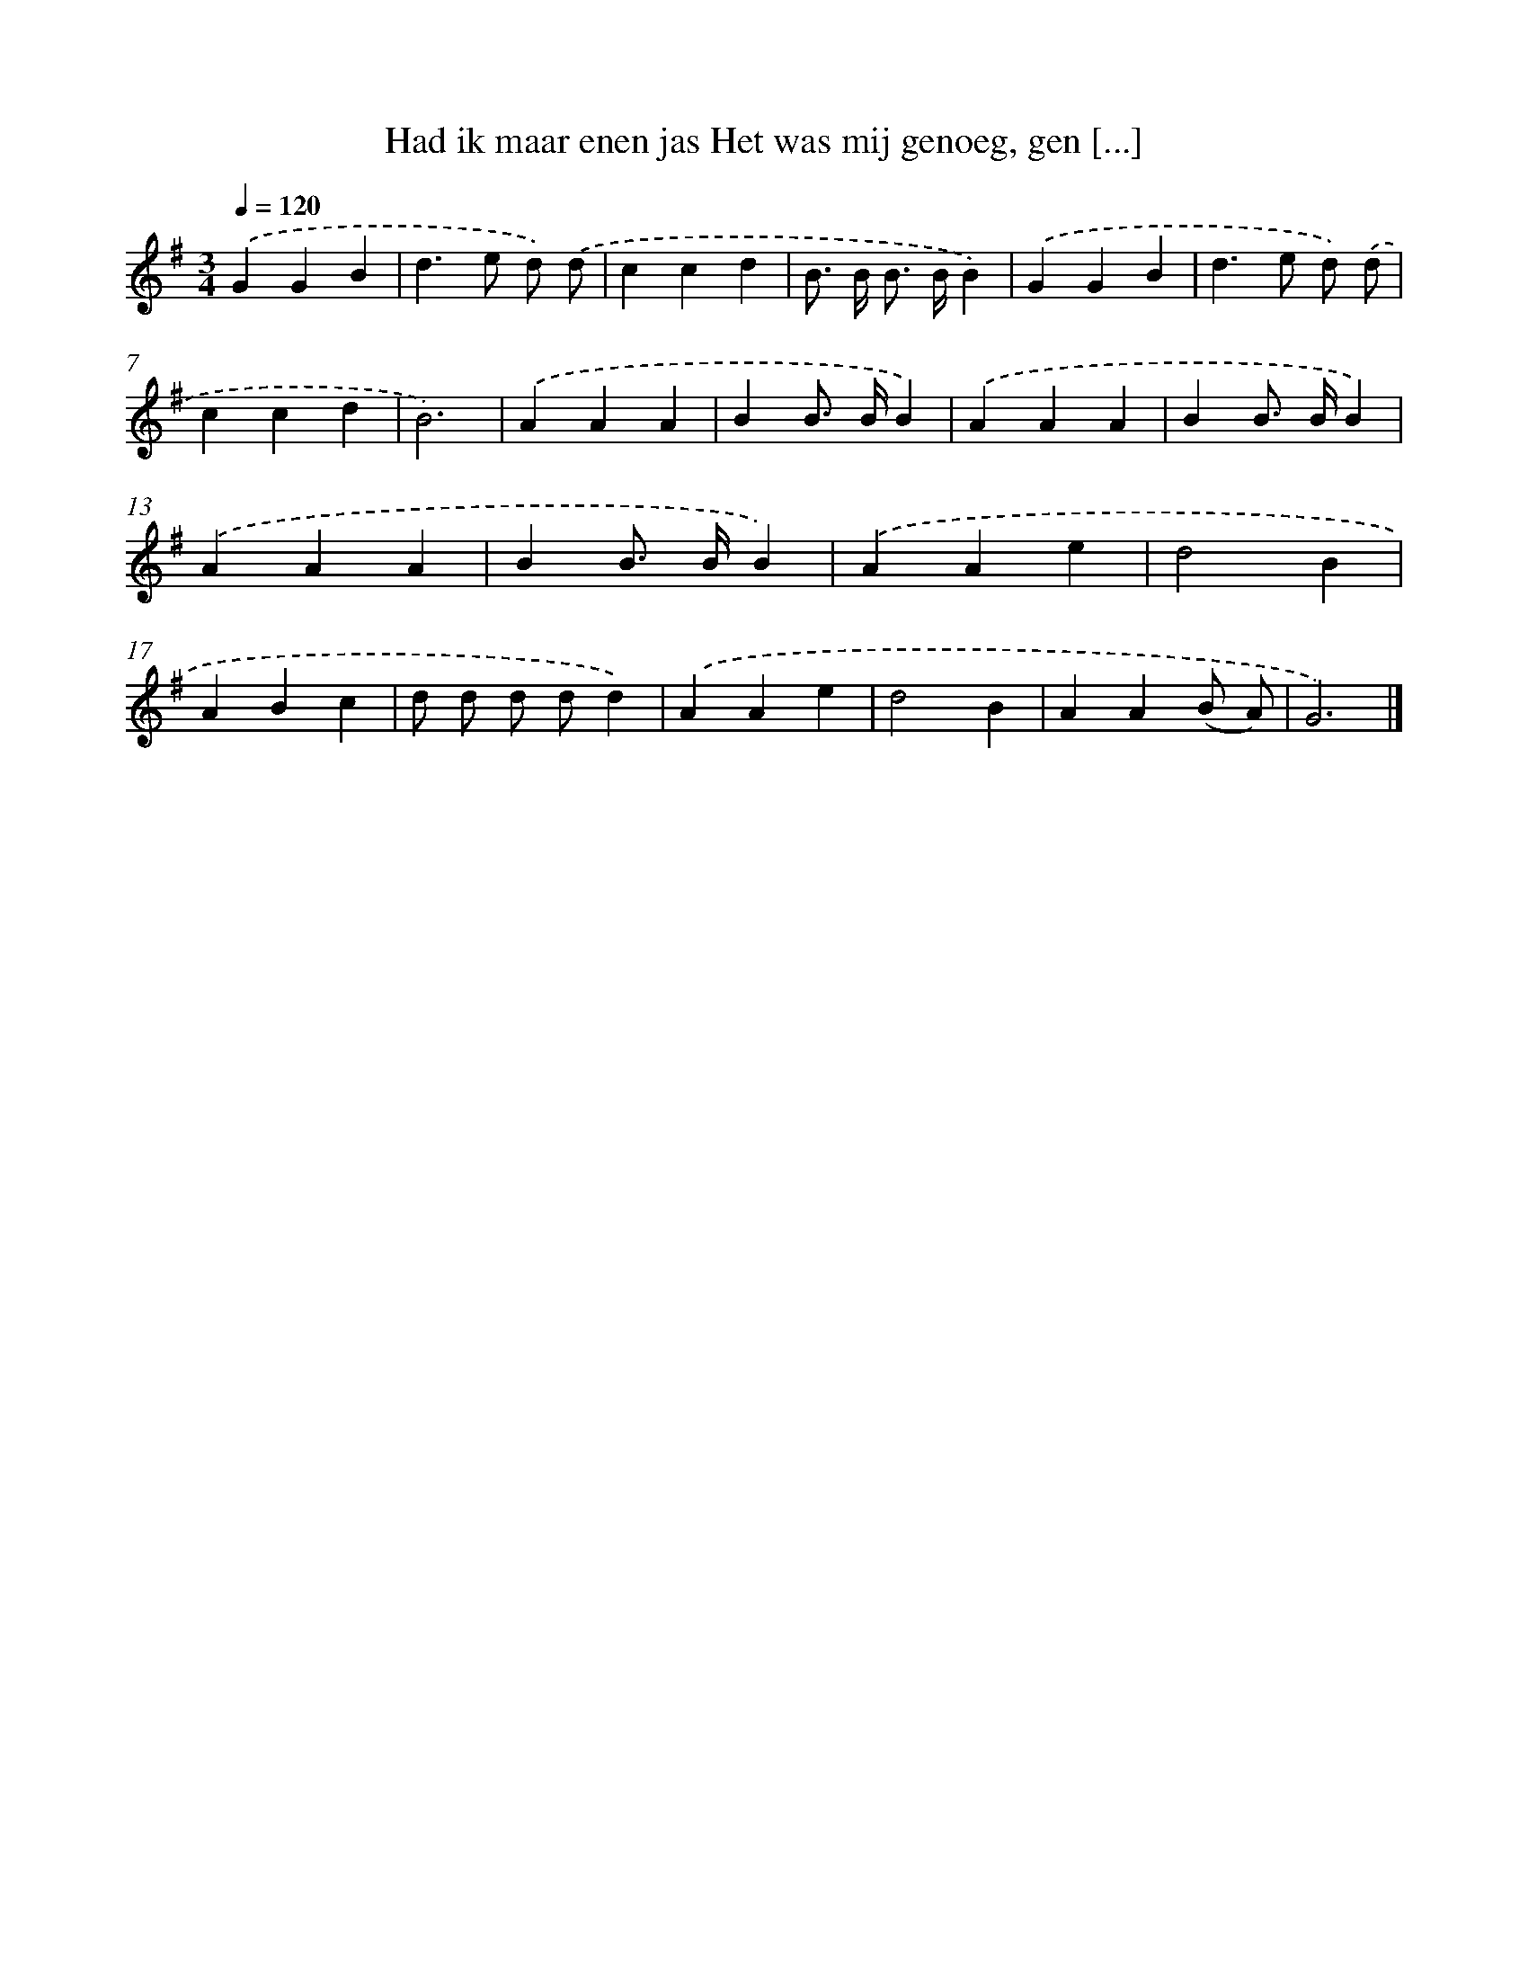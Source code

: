 X: 3774
T: Had ik maar enen jas Het was mij genoeg, gen [...]
%%abc-version 2.0
%%abcx-abcm2ps-target-version 5.9.1 (29 Sep 2008)
%%abc-creator hum2abc beta
%%abcx-conversion-date 2018/11/01 14:36:03
%%humdrum-veritas 2094572873
%%humdrum-veritas-data 3849216555
%%continueall 1
%%barnumbers 0
L: 1/4
M: 3/4
Q: 1/4=120
K: G clef=treble
.('GGB |
d>e d/) .('d/ |
ccd |
B/> B/ B/> B/B) |
.('GGB |
d>e d/) .('d/ |
ccd |
B3) |
.('AAA |
BB/> B/B) |
.('AAA |
BB/> B/B) |
.('AAA |
BB/> B/B) |
.('AAe |
d2B |
ABc |
d/ d/ d/ d/d) |
.('AAe |
d2B |
AA(B/ A/) |
G3) |]
